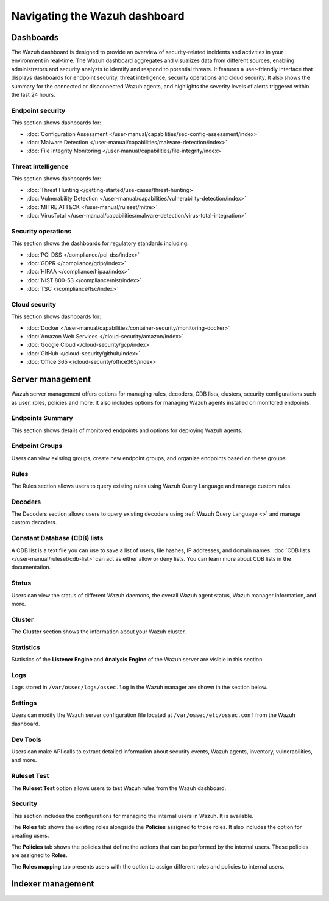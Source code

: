.. Copyright (C) 2015, Wazuh, Inc.

.. meta::
   :description: Navigating the Wazuh dashboard.

Navigating the Wazuh dashboard
==============================

Dashboards
----------

The Wazuh dashboard is designed to provide an overview of security-related incidents and activities in your environment in real-time. The Wazuh dashboard aggregates and visualizes data from different sources, enabling administrators and security analysts to identify and respond to potential threats. It features a user-friendly interface that displays dashboards for endpoint security, threat intelligence, security operations and cloud security. It also shows the summary for the connected or disconnected Wazuh agents, and highlights the severity levels of alerts triggered within the last 24 hours.

.. thumbnail:: /images/wazuh-dashboard/navigating/dashboards.gif
   :align: center
   :width: 80%
   :title: Navigating the Wazuh dashboard: Dashboards
   :alt: Navigating the Wazuh dashboard: Dashboards

Endpoint security
^^^^^^^^^^^^^^^^^

This section shows dashboards for:

-  :doc:`Configuration Assessment </user-manual/capabilities/sec-config-assessment/index>`
-  :doc:`Malware Detection </user-manual/capabilities/malware-detection/index>`
-  :doc:`File Integrity Monitoring </user-manual/capabilities/file-integrity/index>`

.. thumbnail:: /images/wazuh-dashboard/navigating/endpoint-security.png
   :align: center
   :width: 80%
   :title: Navigating the Wazuh dashboard: Endpoint security
   :alt: Navigating the Wazuh dashboard: Endpoint security

Threat intelligence
^^^^^^^^^^^^^^^^^^^

This section shows dashboards for:

-  :doc:`Threat Hunting </getting-started/use-cases/threat-hunting>`
-  :doc:`Vulnerability Detection </user-manual/capabilities/vulnerability-detection/index>`
-  :doc:`MITRE ATT&CK </user-manual/ruleset/mitre>`
-  :doc:`VirusTotal </user-manual/capabilities/malware-detection/virus-total-integration>`

.. thumbnail:: /images/wazuh-dashboard/navigating/threat-intelligence.png
   :align: center
   :width: 80%
   :title: Navigating the Wazuh dashboard: Threat intelligence
   :alt: Navigating the Wazuh dashboard: Threat intelligence

Security operations
^^^^^^^^^^^^^^^^^^^

This section shows the dashboards for regulatory standards including:

-  :doc:`PCI DSS </compliance/pci-dss/index>`
-  :doc:`GDPR </compliance/gdpr/index>`
-  :doc:`HIPAA </compliance/hipaa/index>`
-  :doc:`NIST 800-53 </compliance/nist/index>`
-  :doc:`TSC </compliance/tsc/index>`

.. thumbnail:: /images/wazuh-dashboard/navigating/security-operations.png
   :align: center
   :width: 80%
   :title: Navigating the Wazuh dashboard: Security operations
   :alt: Navigating the Wazuh dashboard: Security operations

Cloud security
^^^^^^^^^^^^^^

This section shows dashboards for:

-  :doc:`Docker </user-manual/capabilities/container-security/monitoring-docker>`
-  :doc:`Amazon Web Services </cloud-security/amazon/index>`
-  :doc:`Google Cloud </cloud-security/gcp/index>`
-  :doc:`GitHub </cloud-security/github/index>`
-  :doc:`Office 365 </cloud-security/office365/index>`

.. thumbnail:: /images/wazuh-dashboard/navigating/cloud-security.png
   :align: center
   :width: 80%
   :title: Navigating the Wazuh dashboard: Cloud security
   :alt: Navigating the Wazuh dashboard: Cloud security

Server management
-----------------

Wazuh server management offers options for managing rules, decoders, CDB lists, clusters, security configurations such as user, roles, policies and more. It also includes options for managing Wazuh agents installed on monitored endpoints.

.. thumbnail:: /images/wazuh-dashboard/navigating/server-management.png
   :align: center
   :width: 80%
   :title: Navigating the Wazuh dashboard: Server management
   :alt: Navigating the Wazuh dashboard: Server management

Endpoints Summary
^^^^^^^^^^^^^^^^^

This section shows details of monitored endpoints and options for deploying Wazuh agents.

.. thumbnail:: /images/wazuh-dashboard/navigating/endpoints-summary.png
   :align: center
   :width: 80%
   :title: Navigating the Wazuh dashboard: Endpoints Summary
   :alt: Navigating the Wazuh dashboard: Endpoints Summary

Endpoint Groups
^^^^^^^^^^^^^^^

Users can view existing groups, create new endpoint groups, and organize endpoints based on these groups.

.. thumbnail:: /images/wazuh-dashboard/navigating/endpoint-groups.png
   :align: center
   :width: 80%
   :title: Navigating the Wazuh dashboard: Endpoint Groups
   :alt: Navigating the Wazuh dashboard: Endpoint Groups

Rules
^^^^^

The Rules section allows users to query existing rules using Wazuh Query Language and manage custom rules.

.. thumbnail:: /images/wazuh-dashboard/navigating/rules.png
   :align: center
   :width: 80%
   :title: Navigating the Wazuh dashboard: Rules
   :alt: Navigating the Wazuh dashboard: Rules

Decoders
^^^^^^^^

The Decoders section allows users to query existing decoders using :ref:`Wazuh Query Language <>` and manage custom decoders.

.. thumbnail:: /images/wazuh-dashboard/navigating/decoders.png
   :align: center
   :width: 80%
   :title: Navigating the Wazuh dashboard: Decoders
   :alt: Navigating the Wazuh dashboard: Decoders

Constant Database (CDB) lists
^^^^^^^^^^^^^^^^^^^^^^^^^^^^^

A CDB list is a text file you can use to save a list of users, file hashes, IP addresses, and domain names. :doc:`CDB lists </user-manual/ruleset/cdb-list>` can act as either allow or deny lists. You can learn more about CDB lists in the documentation.

.. thumbnail:: /images/wazuh-dashboard/navigating/cdb-lists.png
   :align: center
   :width: 80%
   :title: Navigating the Wazuh dashboard: CDB lists
   :alt: Navigating the Wazuh dashboard: CDB lists

Status
^^^^^^

Users can view the status of different Wazuh daemons, the overall Wazuh agent status, Wazuh manager information, and more.

.. thumbnail:: /images/wazuh-dashboard/navigating/status.png
   :align: center
   :width: 80%
   :title: Navigating the Wazuh dashboard: Status
   :alt: Navigating the Wazuh dashboard: Status

Cluster
^^^^^^^

The **Cluster** section shows the information about your Wazuh cluster.

.. thumbnail:: /images/wazuh-dashboard/navigating/cluster.png
   :align: center
   :width: 80%
   :title: Navigating the Wazuh dashboard: Cluster
   :alt: Navigating the Wazuh dashboard: Cluster

Statistics
^^^^^^^^^^

Statistics of the **Listener Engine** and **Analysis Engine** of the Wazuh server are visible in this section.

.. thumbnail:: /images/wazuh-dashboard/navigating/statistics.png
   :align: center
   :width: 80%
   :title: Navigating the Wazuh dashboard: Statistics
   :alt: Navigating the Wazuh dashboard: Statistics

Logs
^^^^

Logs stored in ``/var/ossec/logs/ossec.log`` in the Wazuh manager are shown in the section below.

.. thumbnail:: /images/wazuh-dashboard/navigating/logs.png
   :align: center
   :width: 80%
   :title: Navigating the Wazuh dashboard: Logs
   :alt: Navigating the Wazuh dashboard: Logs

Settings
^^^^^^^^

Users can modify the Wazuh server configuration file located at ``/var/ossec/etc/ossec.conf`` from the Wazuh dashboard.

.. thumbnail:: /images/wazuh-dashboard/navigating/settings.png
   :align: center
   :width: 80%
   :title: Navigating the Wazuh dashboard: Settings
   :alt: Navigating the Wazuh dashboard: Settings

Dev Tools
^^^^^^^^^

Users can make API calls to extract detailed information about security events, Wazuh agents, inventory, vulnerabilities, and more.

.. thumbnail:: /images/wazuh-dashboard/navigating/dev-tools.png
   :align: center
   :width: 80%
   :title: Navigating the Wazuh dashboard: Dev tools
   :alt: Navigating the Wazuh dashboard: Dev tools

Ruleset Test
^^^^^^^^^^^^

The **Ruleset Test** option allows users to test Wazuh rules from the Wazuh dashboard.

.. thumbnail:: /images/wazuh-dashboard/navigating/ruleset-test.png
   :align: center
   :width: 80%
   :title: Navigating the Wazuh dashboard: Ruleset Test
   :alt: Navigating the Wazuh dashboard: Ruleset Test

Security
^^^^^^^^

This section includes the configurations for managing the internal users in Wazuh. It is available.

.. thumbnail:: /images/wazuh-dashboard/navigating/users-security.png
   :align: center
   :width: 80%
   :title: Navigating the Wazuh dashboard: Security: Users
   :alt: Navigating the Wazuh dashboard: Security: Users

The **Roles** tab shows the existing roles alongside the **Policies** assigned to those roles. It also includes the option for creating users.

.. thumbnail:: /images/wazuh-dashboard/navigating/roles-security.png
   :align: center
   :width: 80%
   :title: Navigating the Wazuh dashboard: Security: Roles
   :alt: Navigating the Wazuh dashboard: Security: Roles

The **Policies** tab shows the policies that define the actions that can be performed by the internal users. These policies are assigned to **Roles**.

.. thumbnail:: /images/wazuh-dashboard/navigating/policies-security.png
   :align: center
   :width: 80%
   :title: Navigating the Wazuh dashboard: Security: Policies
   :alt: Navigating the Wazuh dashboard: Security: Policies

The **Roles mapping** tab presents users with the option to assign different roles and policies to internal users.

.. thumbnail:: /images/wazuh-dashboard/navigating/roles-mapping-security.png
   :align: center
   :width: 80%
   :title: Navigating the Wazuh dashboard: Security: Roles mapping
   :alt: Navigating the Wazuh dashboard: Security: Roles mapping

Indexer management
------------------
